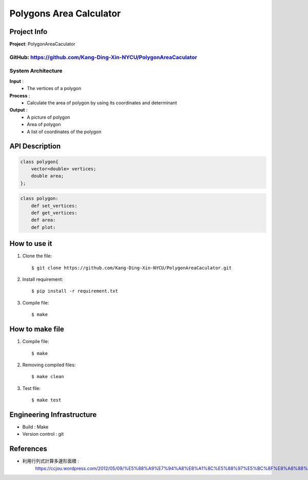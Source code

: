 ################################
 Polygons Area Calculator
################################

*******************************
Project Info
*******************************
**Project**: PolygonAreaCaculator

**GitHub**: https://github.com/Kang-Ding-Xin-NYCU/PolygonAreaCaculator
*******************************
System Architecture
*******************************
**Input** : 
    - The vertices of a polygon

**Process** : 
    - Calculate the area of polygon by using its coordinates and determinant

**Output** : 
    - A picture of polygon
    - Area of polygon
    - A list of coordinates of the polygon
*******************************
API Description
*******************************
.. code:: c++

    class polygon{
        vector<double> vertices;
        double area;
    };

.. code:: python

    class polygon:
        def set_vertices:
        def get_vertices:
        def area:
        def plot:

*******************************
How to use it
*******************************
#. Clone the file::

   $ git clone https://github.com/Kang-Ding-Xin-NYCU/PolygonAreaCaculator.git

#. Install requirement::

   $ pip install -r requirement.txt

#. Compile file::

   $ make

*******************************
How to make file
*******************************
#. Compile file::

   $ make

#. Removing compiled files::

   $ make clean

#. Test file::

   $ make test

****************************
 Engineering Infrastructure
****************************

- Build : Make
- Version control : git

************
 References
************
- 利用行列式計算多邊形面積 :
     https://ccjou.wordpress.com/2012/05/09/%E5%88%A9%E7%94%A8%E8%A1%8C%E5%88%97%E5%BC%8F%E8%A8%88%E7%AE%97%E5%A4%9A%E9%82%8A%E5%BD%A2%E9%9D%A2%E7%A9%8D/
